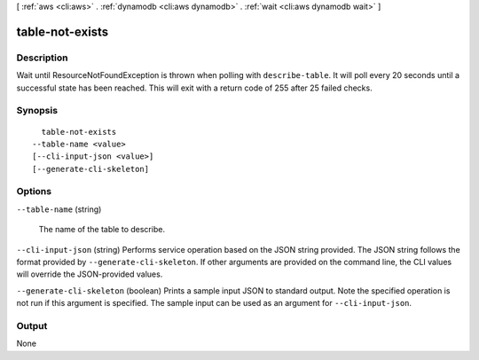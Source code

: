 [ :ref:`aws <cli:aws>` . :ref:`dynamodb <cli:aws dynamodb>` . :ref:`wait <cli:aws dynamodb wait>` ]

.. _cli:aws dynamodb wait table-not-exists:


****************
table-not-exists
****************



===========
Description
===========

Wait until ResourceNotFoundException is thrown when polling with ``describe-table``. It will poll every 20 seconds until a successful state has been reached. This will exit with a return code of 255 after 25 failed checks.

========
Synopsis
========

::

    table-not-exists
  --table-name <value>
  [--cli-input-json <value>]
  [--generate-cli-skeleton]




=======
Options
=======

``--table-name`` (string)


  The name of the table to describe.

  

``--cli-input-json`` (string)
Performs service operation based on the JSON string provided. The JSON string follows the format provided by ``--generate-cli-skeleton``. If other arguments are provided on the command line, the CLI values will override the JSON-provided values.

``--generate-cli-skeleton`` (boolean)
Prints a sample input JSON to standard output. Note the specified operation is not run if this argument is specified. The sample input can be used as an argument for ``--cli-input-json``.



======
Output
======

None
